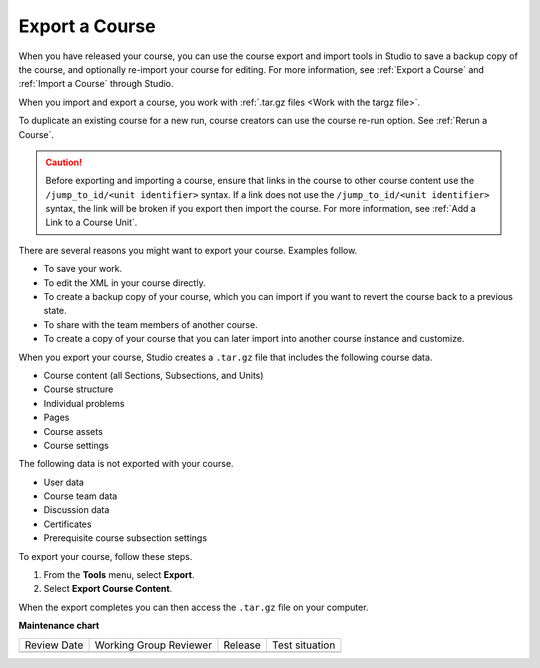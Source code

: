.. _Export a Course:

###############
Export a Course
###############

.. tags:: educator, how-to

When you have released your course, you can use the course export and import
tools in Studio to save a backup copy of the course, and optionally re-import
your course for editing. For more information, see :ref:`Export a Course` and
:ref:`Import a Course` through Studio.

When you import and export a course, you work with :ref:`.tar.gz files <Work
with the targz file>`.

To duplicate an existing course for a new run, course creators can use the
course re-run option. See :ref:`Rerun a Course`.

.. caution::
  Before exporting and importing a course, ensure that links in the course to
  other course content use the ``/jump_to_id/<unit identifier>`` syntax. If a
  link does not use the ``/jump_to_id/<unit identifier>`` syntax, the link will
  be broken if you export then import the course. For more information, see
  :ref:`Add a Link to a Course Unit`.

There are several reasons you might want to export your course. Examples
follow.

* To save your work.
* To edit the XML in your course directly.
* To create a backup copy of your course, which you can import if you want to
  revert the course back to a previous state.
* To share with the team members of another course.
* To create a copy of your course that you can later import into another course
  instance and customize.

When you export your course, Studio creates a ``.tar.gz`` file that includes
the following course data.

* Course content (all Sections, Subsections, and Units)
* Course structure
* Individual problems
* Pages
* Course assets
* Course settings

The following data is not exported with your course.

* User data
* Course team data
* Discussion data
* Certificates
* Prerequisite course subsection settings

To export your course, follow these steps.

#. From the **Tools** menu, select **Export**.
#. Select **Export Course Content**.

When the export completes you can then access the ``.tar.gz`` file on your
computer.

.. image:: /_images/educator_how_tos/course_export_page.png
 :width: 600
 :alt: an image of the Export page in which you can export courses and
  edit them outside of Studio.

.. seealso::
 

 :ref:`Import a Course` (how-to)

 :ref:`Course Export File Terminology` (reference)

 :ref:`Work with the targz File` (reference)

**Maintenance chart**

+--------------+-------------------------------+----------------+--------------------------------+
| Review Date  | Working Group Reviewer        |   Release      |Test situation                  |
+--------------+-------------------------------+----------------+--------------------------------+
|              |                               |                |                                |
+--------------+-------------------------------+----------------+--------------------------------+
